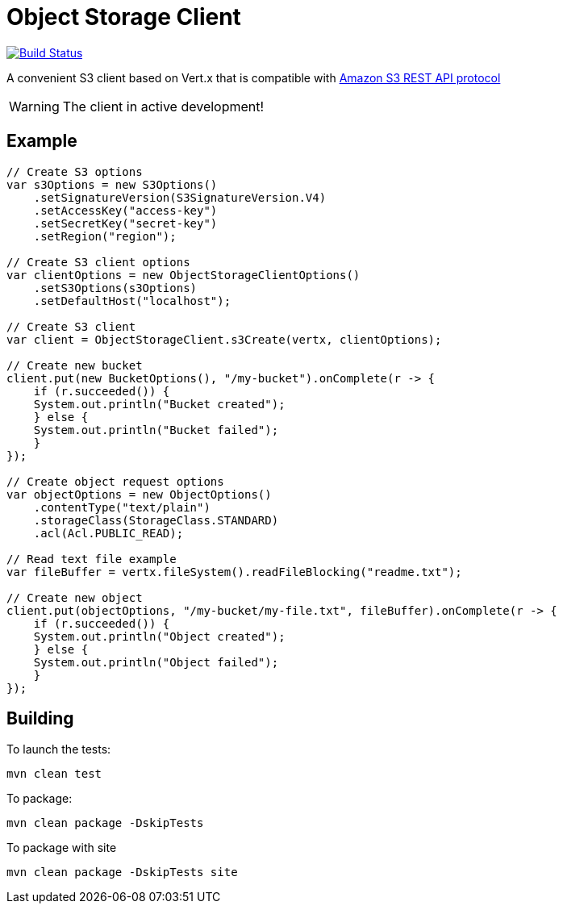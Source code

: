= Object Storage Client

image:https://github.com/EmadAlblueshi/object-storage-client/actions/workflows/ci.yml/badge.svg?branch=master["Build Status", link="https://github.com/EmadAlblueshi/object-storage-client/actions?query=workflow%3ACI"]

A convenient S3 client based on Vert.x that is compatible with
https://docs.aws.amazon.com/AmazonS3/latest/API/Welcome.html[Amazon S3 REST API protocol]

WARNING: The client in active development!

== Example
[source,java]
----
// Create S3 options
var s3Options = new S3Options()
    .setSignatureVersion(S3SignatureVersion.V4)
    .setAccessKey("access-key")
    .setSecretKey("secret-key")
    .setRegion("region");

// Create S3 client options
var clientOptions = new ObjectStorageClientOptions()
    .setS3Options(s3Options)
    .setDefaultHost("localhost");

// Create S3 client
var client = ObjectStorageClient.s3Create(vertx, clientOptions);

// Create new bucket
client.put(new BucketOptions(), "/my-bucket").onComplete(r -> {
    if (r.succeeded()) {
    System.out.println("Bucket created");
    } else {
    System.out.println("Bucket failed");
    }
});

// Create object request options
var objectOptions = new ObjectOptions()
    .contentType("text/plain")
    .storageClass(StorageClass.STANDARD)
    .acl(Acl.PUBLIC_READ);

// Read text file example
var fileBuffer = vertx.fileSystem().readFileBlocking("readme.txt");

// Create new object    
client.put(objectOptions, "/my-bucket/my-file.txt", fileBuffer).onComplete(r -> {
    if (r.succeeded()) {
    System.out.println("Object created");
    } else {
    System.out.println("Object failed");
    }
});    
----

== Building

To launch the tests:
----
mvn clean test
----

To package:
----
mvn clean package -DskipTests
----

To package with site
----
mvn clean package -DskipTests site
----


